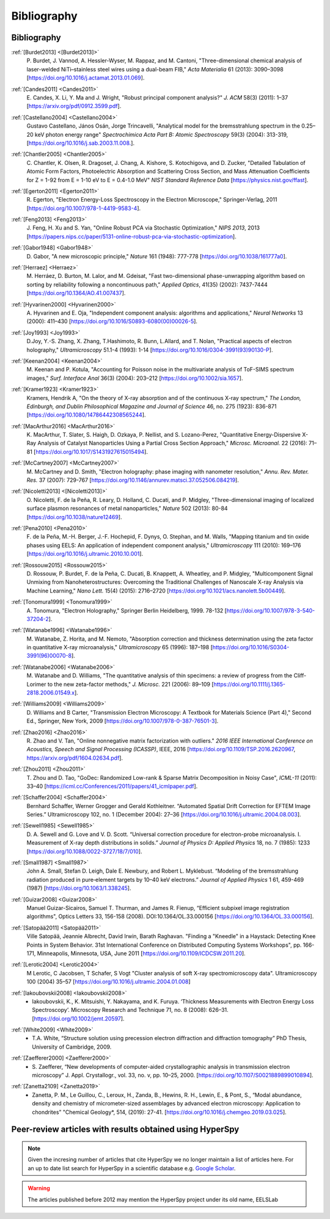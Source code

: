 Bibliography
============

Bibliography
------------

.. _[Burdet2013]:

:ref:`[Burdet2013] <[Burdet2013]>`
   P. Burdet, J. Vannod, A. Hessler-Wyser,
   M. Rappaz, and M. Cantoni, "Three-dimensional chemical analysis of
   laser-welded NiTi–stainless steel wires using a dual-beam FIB,"
   *Acta Materialia* 61 (2013): 3090–3098
   [`<https://doi.org/10.1016/j.actamat.2013.01.069>`_].

.. _Candes2011:

:ref:`[Candes2011] <Candes2011>`
   E. Candes, X. Li, Y. Ma and J. Wright,
   "Robust principal component analysis?" *J. ACM* 58(3) (2011): 1–37
   [`<https://arxiv.org/pdf/0912.3599.pdf>`_].

.. _Castellano2004:

:ref:`[Castellano2004] <Castellano2004>`
   Gustavo Castellano, János Osán, Jorge Trincavelli, "Analytical model for the bremsstrahlung 
   spectrum in the 0.25–20 keV photon energy range" 
   *Spectrochimica Acta Part B: Atomic Spectroscopy* 59(3) (2004): 313-319,
   [`<https://doi.org/10.1016/j.sab.2003.11.008.>`_].

.. _Chantler2005:

:ref:`[Chantler2005] <Chantler2005>`
   C. Chantler, K. Olsen, R. Dragoset,
   J. Chang, A. Kishore, S. Kotochigova, and D. Zucker, "Detailed Tabulation
   of Atomic Form Factors, Photoelectric Absorption and Scattering Cross
   Section, and Mass Attenuation Coefficients for Z = 1-92 from E = 1-10 eV
   to E = 0.4-1.0 MeV" *NIST Standard Reference Data*
   [`<https://physics.nist.gov/ffast>`_].

.. _Egerton2011:

:ref:`[Egerton2011] <Egerton2011>`
   R. Egerton, "Electron Energy-Loss
   Spectroscopy in the Electron Microscope," Springer-Verlag, 2011
   [`<https://doi.org/10.1007/978-1-4419-9583-4>`_].

.. _Feng2013:

:ref:`[Feng2013] <Feng2013>`
   J. Feng, H. Xu and S. Yan, "Online Robust PCA
   via Stochastic Optimization," *NIPS 2013*, 2013
   [`<https://papers.nips.cc/paper/5131-online-robust-pca-via-stochastic-optimization>`_].

.. _Gabor1948:

:ref:`[Gabor1948] <Gabor1948>`
   D. Gabor, "A new microscopic principle,"
   *Nature* 161 (1948): 777-778 [`<https://doi.org/10.1038/161777a0>`_].

.. _Herraez:

:ref:`[Herraez] <Herraez>`
   M. Herráez, D. Burton, M. Lalor, and M. Gdeisat,
   "Fast two-dimensional phase-unwrapping algorithm based on sorting by
   reliability following a noncontinuous path," *Applied Optics*, 41(35)
   (2002): 7437-7444 [`<https://doi.org/10.1364/AO.41.007437>`_].

.. _Hyvarinen2000:

:ref:`[Hyvarinen2000] <Hyvarinen2000>`
   A. Hyvarinen and E. Oja, "Independent
   component analysis: algorithms and applications," *Neural Networks* 13
   (2000): 411–430 [`<https://doi.org/10.1016/S0893-6080(00)00026-5>`_].

.. _Joy1993:

:ref:`[Joy1993] <Joy1993>`
   D.Joy, Y.-S. Zhang, X. Zhang, T.Hashimoto, R. Bunn,
   L.Allard, and T. Nolan, "Practical aspects of electron holography,"
   *Ultramicroscopy* 51.1-4 (1993): 1-14
   [`<https://doi.org/10.1016/0304-3991(93)90130-P>`_].

.. _Keenan2004:

:ref:`[Keenan2004] <Keenan2004>`
   M. Keenan and P. Kotula, "Accounting for Poisson noise in
   the multivariate analysis of ToF-SIMS spectrum images," *Surf.
   Interface Anal* 36(3) (2004): 203–212
   [`<https://doi.org/10.1002/sia.1657>`_].

.. _Kramer1923:

:ref:`[Kramer1923] <Kramer1923>`
   Kramers, Hendrik A, "On the theory of X-ray absorption and of 
   the continuous X-ray spectrum," 
   *The London, Edinburgh, and Dublin Philosophical 
   Magazine and Journal of Science* 46, no. 275 (1923): 836-871
   [`<https://doi.org/10.1080/14786442308565244>`_].


.. _MacArthur2016:

:ref:`[MacArthur2016] <MacArthur2016>`
   K. MacArthur, T. Slater, S. Haigh,
   D. Ozkaya, P. Nellist, and S. Lozano-Perez, "Quantitative Energy-Dispersive
   X-Ray Analysis of Catalyst Nanoparticles Using a Partial Cross Section
   Approach," *Microsc. Microanal.* 22 (2016): 71–81
   [`<https://doi.org/10.1017/S1431927615015494>`_].

.. _McCartney2007:

:ref:`[McCartney2007] <McCartney2007>`
   M. McCartney and D. Smith, "Electron
   holography: phase imaging with nanometer resolution," *Annu. Rev. Mater.
   Res.* 37 (2007): 729-767
   [`<https://doi.org/10.1146/annurev.matsci.37.052506.084219>`_].

.. _[Nicoletti2013]:

:ref:`[Nicoletti2013] <[Nicoletti2013]>`
   O. Nicoletti, F. de la Peña, R. Leary,
   D. Holland, C. Ducati, and P. Midgley, "Three-dimensional imaging of
   localized surface plasmon resonances of metal nanoparticles," *Nature* 502
   (2013): 80-84 [`<https://doi.org/10.1038/nature12469>`_].

.. _Pena2010:

:ref:`[Pena2010] <Pena2010>`
   F. de la Peña, M.-H. Berger, J.-F. Hochepid,
   F. Dynys, O. Stephan, and M. Walls, "Mapping titanium and tin oxide phases
   using EELS: An application of independent component analysis,"
   *Ultramicroscopy* 111 (2010): 169–176
   [`<https://doi.org/10.1016/j.ultramic.2010.10.001>`_].

.. _Rossouw2015:

:ref:`[Rossouw2015] <Rossouw2015>`
   D. Rossouw, P. Burdet, F. de la Peña,
   C. Ducati, B. Knappett, A. Wheatley, and P. Midgley, "Multicomponent Signal
   Unmixing from Nanoheterostructures: Overcoming the Traditional Challenges of
   Nanoscale X-ray Analysis via Machine Learning," *Nano Lett.* 15(4) (2015):
   2716–2720 [`<https://doi.org/10.1021/acs.nanolett.5b00449>`_].

.. _Tonomura1999:

:ref:`[Tonomura1999] <Tonomura1999>`
   A. Tonomura, "Electron Holography,"
   Springer Berlin Heidelberg, 1999. 78-132
   [`<https://doi.org/10.1007/978-3-540-37204-2>`_].

.. _Watanabe1996:

:ref:`[Watanabe1996] <Watanabe1996>`
   M. Watanabe, Z. Horita, and M. Nemoto,
   "Absorption correction and thickness determination using the zeta factor in
   quantitative X-ray microanalysis," *Ultramicroscopy* 65 (1996): 187–198
   [`<https://doi.org/10.1016/S0304-3991(96)00070-8>`_].

.. _Watanabe2006:

:ref:`[Watanabe2006] <Watanabe2006>`
   M. Watanabe and D. Williams, "The
   quantitative analysis of thin specimens: a review of progress from the
   Cliff-Lorimer to the new zeta-factor methods," *J. Microsc.* 221 (2006):
   89–109 [`<https://doi.org/10.1111/j.1365-2818.2006.01549.x>`_].

.. _Williams2009:

:ref:`[Williams2009] <Williams2009>`
   D. Williams and B Carter, "Transmission
   Electron Microscopy: A Textbook for Materials Science (Part 4)," Second Ed.,
   Springer, New York, 2009
   [`<https://doi.org/10.1007/978-0-387-76501-3>`_].

.. _Zhao2016:

:ref:`[Zhao2016] <Zhao2016>`
   R. Zhao and V. Tan, "Online nonnegative matrix
   factorization with outliers." *2016 IEEE International Conference on
   Acoustics, Speech and Signal Processing (ICASSP)*, IEEE, 2016
   [`<https://doi.org/10.1109/TSP.2016.2620967>`_,
   `<https://arxiv.org/pdf/1604.02634.pdf>`_].

.. _Zhou2011:

:ref:`[Zhou2011] <Zhou2011>`
   T. Zhou and D. Tao, "GoDec: Randomized Low-rank
   & Sparse Matrix Decomposition in Noisy Case", *ICML-11* (2011): 33–40
   [`<https://icml.cc/Conferences/2011/papers/41_icmlpaper.pdf>`_].

.. _Schaffer2004:

:ref:`[Schaffer2004] <Schaffer2004>`
   Bernhard Schaffer, Werner Grogger and Gerald
   Kothleitner. “Automated Spatial Drift Correction for EFTEM
   Image Series.” Ultramicroscopy 102, no. 1 (December 2004): 27–36
   [`<https://doi.org/10.1016/j.ultramic.2004.08.003>`_].

.. _Sewell1985:

:ref:`[Sewell1985] <Sewell1985>`
   D. A. Sewell and G. Love and V. D. Scott. “Universal correction procedure 
   for electron-probe microanalysis. I. Measurement of X-ray depth distributions
   in solids.” *Journal of Physics D: Applied Physics* 18, no. 7 (1985): 1233
   [`<https://doi.org/10.1088/0022-3727/18/7/010>`_].

.. _Small1987:

:ref:`[Small1987] <Small1987>`
   John A. Small, Stefan D. Leigh, Dale E. Newbury, and Robert L. Myklebust. 
   “Modeling of the bremsstrahlung radiation produced in pure‐element targets by 10–40 keV electrons.”
   *Journal of Applied Physics* 1 61, 459-469 (1987)
   [`<https://doi.org/10.1063/1.338245>`_].

.. _Guizar2008:

:ref:`[Guizar2008] <Guizar2008>`
   Manuel Guizar-Sicairos, Samuel T. Thurman, and James R. Fienup,
   “Efficient subpixel image registration algorithms",
   Optics Letters 33, 156-158 (2008). DOI:10.1364/OL.33.000156
   [`<https://doi.org/10.1364/OL.33.000156>`_].

.. _Satopää2011:

:ref:`[Satopää2011] <Satopää2011>`
   Ville Satopää, Jeannie Albrecht, David Irwin, Barath Raghavan.
   "Finding a "Kneedle" in a Haystack: Detecting Knee Points in System Behavior.
   31st International Conference on Distributed Computing Systems Workshops",
   pp. 166-171, Minneapolis, Minnesota, USA, June 2011
   [`<https://doi.org/10.1109/ICDCSW.2011.20>`_].

.. _Lerotic2004:

:ref:`[Lerotic2004] <Lerotic2004>`
   M Lerotic, C Jacobsen, T Schafer, S Vogt
   "Cluster analysis of soft X-ray spectromicroscopy data".
   Ultramicroscopy 100 (2004) 35–57
   [`<https://doi.org/10.1016/j.ultramic.2004.01.008>`_]

.. _Iakoubovskii2008:

:ref:`[Iakoubovskii2008] <Iakoubovskii2008>`
    - Iakoubovskii, K., K. Mitsuishi, Y. Nakayama, and K. Furuya.
      ‘Thickness Measurements with Electron Energy Loss Spectroscopy’.
      Microscopy Research and Technique 71, no. 8 (2008): 626–31.
      [`<https://doi.org/10.1002/jemt.20597>`_].

.. _White2009:

:ref:`[White2009] <White2009>`
    - T.A. White, “Structure solution using precession electron diffraction and
      diffraction tomography” PhD Thesis, University of Cambridge, 2009.

.. _Zaefferer2000:

:ref:`[Zaefferer2000] <Zaefferer2000>`
    - S. Zaefferer, “New developments of computer-aided crystallographic
      analysis in transmission electron microscopy” J. Appl. Crystallogr.,
      vol. 33, no. v, pp. 10–25, 2000.
      [`<https://doi.org/10.1107/S0021889899010894>`_].

.. _Zanetta2019:

:ref:`[Zanetta2109] <Zanetta2019>`
    - Zanetta, P. M., Le Guillou, C., Leroux, H., Zanda, B., Hewins, R. H., Lewin, E., & Pont, S.,
      “Modal abundance, density and chemistry of micrometer-sized assemblages 
      by advanced electron microscopy: Application to chondrites”
      "Chemical Geology*, 514, (2019): 27-41.
      [`<https://doi.org/10.1016/j.chemgeo.2019.03.025>`_].

Peer-review articles with results obtained using HyperSpy
---------------------------------------------------------

.. note::

   Given the incresing number of articles that cite HyperSpy we no longer
   maintain a list of articles here. For an up to date list search for
   HyperSpy in a scientific database e.g. `Google Scholar
   <https://scholar.google.co.uk/scholar?hl=en&q=hyperspy&btnG=&as_sdt=1%2C5>`_.

.. Warning::
    The articles published before 2012 may mention the HyperSpy project under
    its old name, EELSLab
